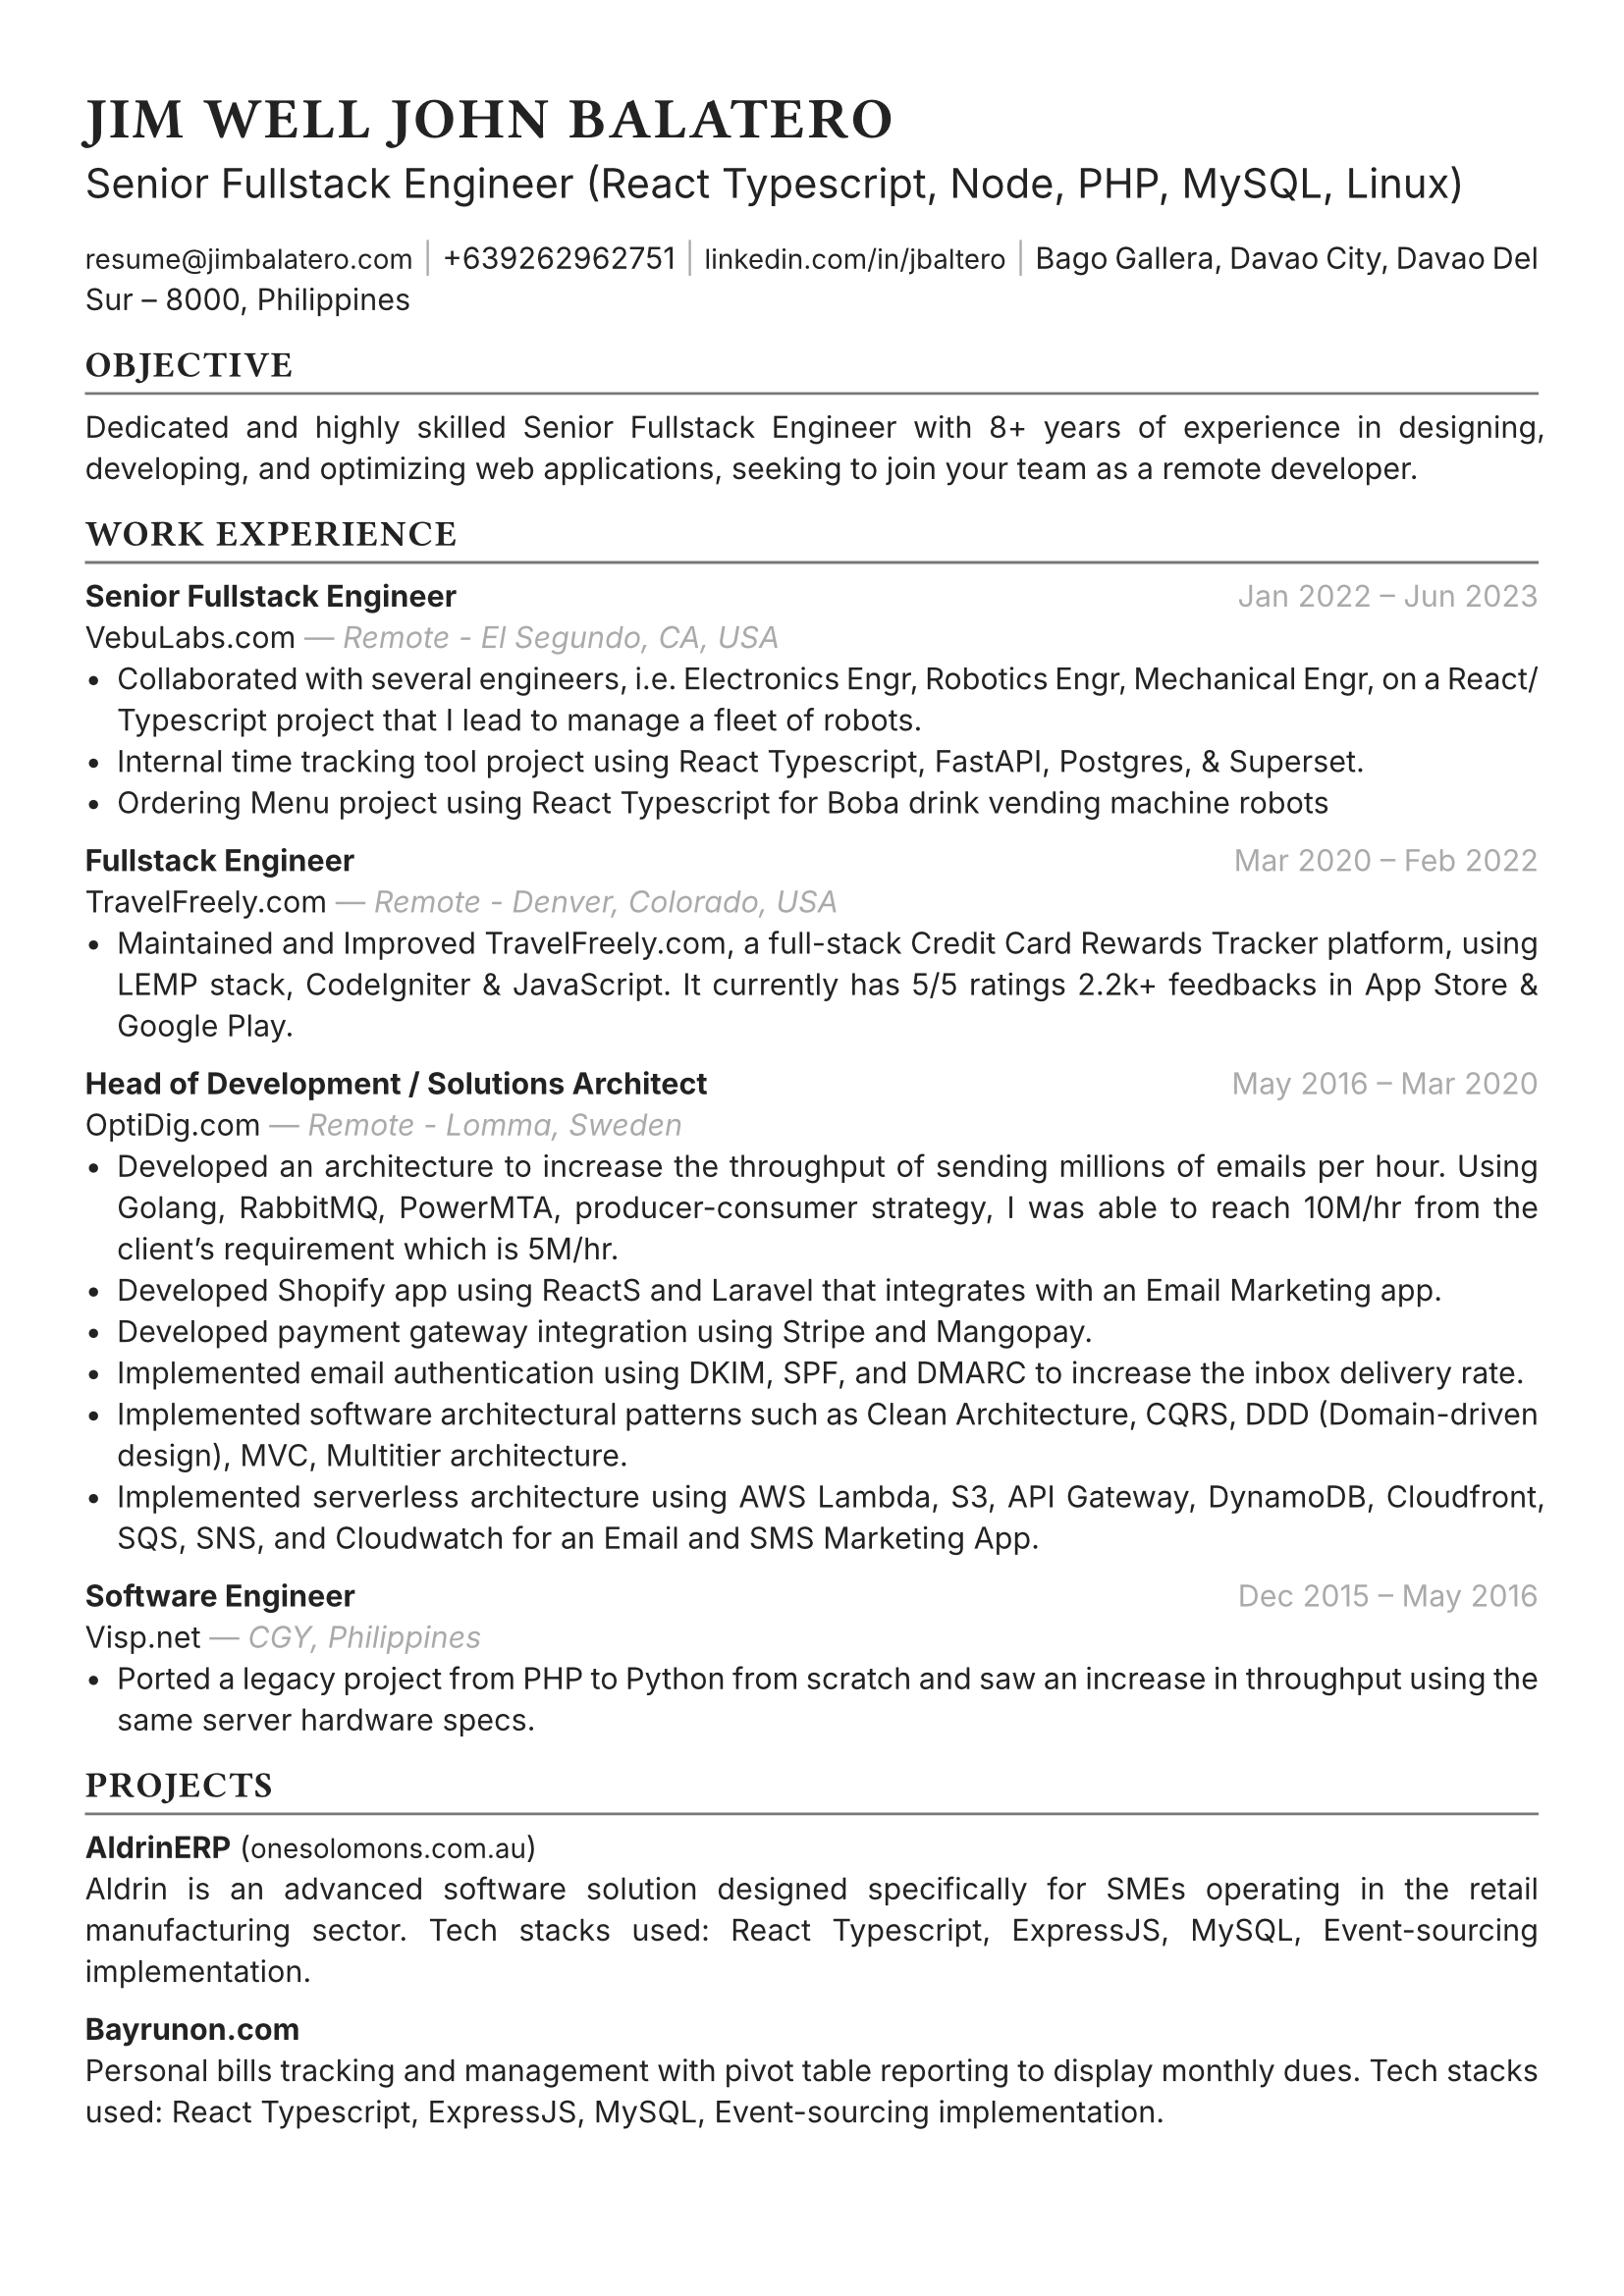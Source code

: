 #set text(font: "Inter", fill: rgb("#222222"), hyphenate: false)
#show heading: set text(font: "General Sans", tracking: 1em/23)

#show link: set text(10pt)
#set page(
 margin: (x: 1.1cm, y: 1.3cm),
)
#set par(justify: true)

#let chiline() = {v(-2pt); line(length: 100%, stroke: rgb("#777777")); v(-5pt)}

#text(15pt)[= JIM WELL JOHN BALATERO]
#text(15pt)[Senior Fullstack Engineer (React Typescript, Node, PHP, MySQL, Linux)]

#link("mailto:resume@jimbalatero.com")[resume\@jimbalatero.com] #text(gray)[$space.hair$|$space.hair$] 
+639262962751 #text(gray)[$space.hair$|$space.hair$] 
#link("https://www.linkedin.com/in/jbaltero")[linkedin.com/in/jbaltero] #text(gray)[$space.hair$|$space.hair$] 
Bago Gallera, Davao City, Davao Del Sur – 8000, Philippines

== OBJECTIVE
#chiline()

Dedicated and highly skilled Senior Fullstack Engineer with 8+ years of experience in designing, developing, and optimizing web applications, seeking to join your team as a remote developer. 

== WORK EXPERIENCE
#chiline()

*Senior Fullstack Engineer* #h(1fr) #text(gray)[Jan 2022 -- Jun 2023] \
VebuLabs.com #text(gray)[--- _Remote - El Segundo, CA, USA_]
- Collaborated with several engineers, i.e. Electronics Engr, Robotics Engr, Mechanical Engr, on a React/Typescript project that I lead to manage a fleet of robots. 
- Internal time tracking tool project using React Typescript, FastAPI, Postgres, & Superset.
- Ordering Menu project using React Typescript for Boba drink vending machine robots 

*Fullstack Engineer* #h(1fr) #text(gray)[Mar 2020 -- Feb 2022] \
TravelFreely.com #text(gray)[--- _Remote - Denver, Colorado, USA_]
- Maintained and Improved TravelFreely.com, a full-stack Credit Card Rewards Tracker platform, using LEMP stack, CodeIgniter & JavaScript. It currently has 5/5 ratings 2.2k+ feedbacks in App Store & Google Play.

*Head of Development / Solutions Architect* #h(1fr) #text(gray)[May 2016 -- Mar 2020] \
OptiDig.com #text(gray)[--- _Remote - Lomma, Sweden_] 
- Developed an architecture to increase the throughput of sending millions of emails per hour. Using Golang, RabbitMQ, PowerMTA, producer-consumer strategy, I was able to reach 10M/hr from the client's requirement which is 5M/hr.
- Developed Shopify app using ReactS and Laravel that integrates with an Email Marketing app.
- Developed payment gateway integration using Stripe and Mangopay.
- Implemented email authentication using DKIM, SPF, and DMARC to increase the inbox delivery rate.
- Implemented software architectural patterns such as Clean Architecture, CQRS, DDD (Domain-driven design), MVC, Multitier architecture.
- Implemented serverless architecture using AWS Lambda, S3, API Gateway, DynamoDB, Cloudfront, SQS, SNS, and Cloudwatch for an Email and SMS Marketing App.

*Software Engineer* #h(1fr) #text(gray)[Dec 2015 -- May 2016] \
Visp.net #text(gray)[--- _CGY, Philippines_]
- Ported a legacy project from PHP to Python from scratch and saw an increase in throughput using the same server hardware specs.

== PROJECTS
#chiline()

*AldrinERP* (#link("https://www.onesolomons.com.au/")[onesolomons.com.au]) \
Aldrin is an advanced software solution designed specifically for SMEs operating in the retail manufacturing sector. Tech stacks used: React Typescript, ExpressJS, MySQL, Event-sourcing implementation.

*Bayrunon.com* \
Personal bills tracking and management with pivot table reporting to display monthly dues. Tech stacks used: React Typescript, ExpressJS, MySQL, Event-sourcing implementation.

*schoollab.dk* \
Student's well-being, learnings, and internship management system. Tech stacks used: React Typescript, Symfony 5, MySQL, Docker

*Family Baseline Record* \
Developed a desktop app using ReactJS and Laravel, where a user can import Excel files and generate a printable PDF file based on the records from the file.

*Headless CMS API for singaporebiennale.org* \
Back-end developer of a headless CMS API using Directus 7 for https://www.singaporebiennale.org

*PROGRAM DESTINY JODOH LIFE PARTNER* \
A full-stack web application project developed for International Islamic Information & Daawah Centre(IIDAC) from Malaysia. It's composed of front-end registration system and a back-end dashboard for admins. Tech stacks used: CodeIgniter

== SKILLS
#chiline()

- *Frontend* TypeScript, JavaScript, React, React-Query

- *Backend* PHP, NodeJS, PostgreSQL, SQLite, MySQL/MariaDB, MongoDB, Database Design, 

- *DevOps* Linux, GitHub Actions, Docker, Bash scripting, Docker, Ansible

- *Visualization* Apache Superset

== EDUCATION
#chiline()

*Xavier University - Ateneo de Cagayan* #h(1fr) #text(gray)[2011 -- 2015] \
B.S. in Computer Science
- _Selected Coursework:_ Algorithms and Complexity, Operating Systems, Software Construction
- _Relevant Clubs & Societies:_ Association for Computing Machinery, Upsilon Pi Epsilon

== Achievements
#chiline()

*Upwork - Top Rated Plus, 100% Job Success score* \
1,700+ total hours

*Passer - ICT (EDP) Proficiency Examination for Computer
Programming* #h(1fr) #text(gray)[2017] \
Issued by DICT, Philippines

*Programmer of the Year* #h(1fr) #text(gray)[2015] \
Issued by Xavier University - Ateneo de Cagayan

*Dean's Lister* #h(1fr) #text(gray)[2014] \
Xavier University - Ateneo de Cagayan

*1st Runner Up - 1st DevCon Java Hackathon* #h(1fr) #text(gray)[2014] \

== References
#chiline()
References available upon request